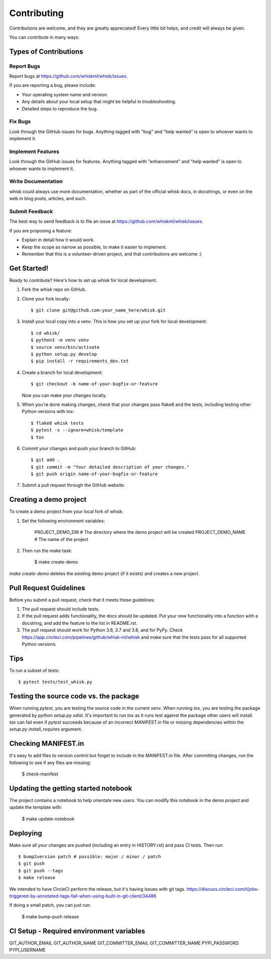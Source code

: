 .. highlight:: shell

============
Contributing
============

Contributions are welcome, and they are greatly appreciated! Every little bit
helps, and credit will always be given.

You can contribute in many ways:

Types of Contributions
----------------------

Report Bugs
~~~~~~~~~~~

Report bugs at https://github.com/whiskml/whisk/issues.

If you are reporting a bug, please include:

* Your operating system name and version.
* Any details about your local setup that might be helpful in troubleshooting.
* Detailed steps to reproduce the bug.

Fix Bugs
~~~~~~~~

Look through the GitHub issues for bugs. Anything tagged with "bug" and "help
wanted" is open to whoever wants to implement it.

Implement Features
~~~~~~~~~~~~~~~~~~

Look through the GitHub issues for features. Anything tagged with "enhancement"
and "help wanted" is open to whoever wants to implement it.

Write Documentation
~~~~~~~~~~~~~~~~~~~

whisk could always use more documentation, whether as part of the
official whisk docs, in docstrings, or even on the web in blog posts,
articles, and such.

Submit Feedback
~~~~~~~~~~~~~~~

The best way to send feedback is to file an issue at https://github.com/whiskml/whisk/issues.

If you are proposing a feature:

* Explain in detail how it would work.
* Keep the scope as narrow as possible, to make it easier to implement.
* Remember that this is a volunteer-driven project, and that contributions
  are welcome :)

Get Started!
------------

Ready to contribute? Here's how to set up `whisk` for local development.

1. Fork the `whisk` repo on GitHub.
2. Clone your fork locally::

    $ git clone git@github.com:your_name_here/whisk.git

3. Install your local copy into a venv. This is how you set up your fork for local development::

    $ cd whisk/
    $ python3 -m venv venv
    $ source venv/bin/activate
    $ python setup.py develop
    $ pip install -r requirements_dev.txt

4. Create a branch for local development::

    $ git checkout -b name-of-your-bugfix-or-feature

   Now you can make your changes locally.

5. When you're done making changes, check that your changes pass flake8 and the
   tests, including testing other Python versions with tox::

    $ flake8 whisk tests
    $ pytest -s --ignore=whisk/template
    $ tox

6. Commit your changes and push your branch to GitHub::

    $ git add .
    $ git commit -m "Your detailed description of your changes."
    $ git push origin name-of-your-bugfix-or-feature

7. Submit a pull request through the GitHub website.

Creating a demo project
-----------------------

To create a demo project from your local fork of whisk:

1. Set the following environment variables:

    PROJECT_DEMO_DIR # The directory where the demo project will be created
    PROJECT_DEMO_NAME # The name of the project

2. Then run the make task:

    $ make create-demo

`make create-demo` deletes the existing demo project (if it exists) and creates a new project.

Pull Request Guidelines
-----------------------

Before you submit a pull request, check that it meets these guidelines:

1. The pull request should include tests.
2. If the pull request adds functionality, the docs should be updated. Put
   your new functionality into a function with a docstring, and add the
   feature to the list in README.rst.
3. The pull request should work for Python 3.6, 3.7 and 3.8, and for PyPy. Check
   https://app.circleci.com/pipelines/github/whisk-ml/whisk
   and make sure that the tests pass for all supported Python versions.

Tips
----

To run a subset of tests::

    $ pytest tests/test_whisk.py

Testing the source code vs. the package
---------------------------------------

When running `pytest`, you are testing the source code in the current `venv`. When running `tox`, you are testing the package generated by `python setup.py sdist`. It's important to run `tox` as it runs test against the package other users will install. `tox` can fail even if `pytest` succeeds because of an incorrect `MANIFEST.in` file or missing dependencies within the `setup.py` `install_requires` argument.

Checking MANIFEST.in
--------------------

It's easy to add files to version control but forget to include in the MANIFEST.in file. After committing changes, run the following to see if any files are missing:

    $ check-manifest


Updating the getting started notebook
-------------------------------------

The project contains a notebook to help orientate new users. You can modify this notebook in the demo project and update the template with:

    $ make update-notebook


Deploying
---------

Make sure all your changes are pushed (including an entry in HISTORY.rst) and pass CI tests.
Then run::

    $ bump2version patch # possible: major / minor / patch
    $ git push
    $ git push --tags
    $ make release

We intended to have CircleCI perform the release, but it's having issues with git tags.
https://discuss.circleci.com/t/jobs-triggered-by-annotated-tags-fail-when-using-built-in-git-client/34486

If doing a small patch, you can just run:

    $ make bump-push release

CI Setup - Required environment variables
----------------

GIT_AUTHOR_EMAIL
GIT_AUTHOR_NAME
GIT_COMMITTER_EMAIL
GIT_COMMITTER_NAME
PYPI_PASSWORD
PYPI_USERNAME
